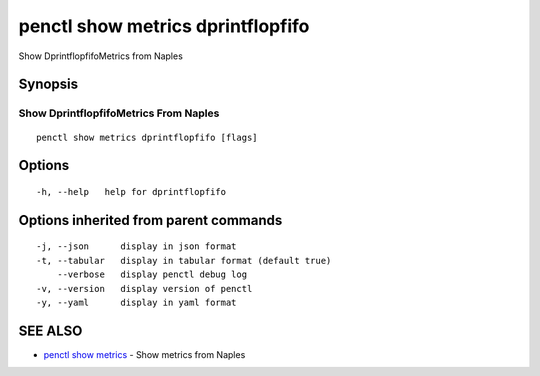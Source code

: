 .. _penctl_show_metrics_dprintflopfifo:

penctl show metrics dprintflopfifo
----------------------------------

Show DprintflopfifoMetrics from Naples

Synopsis
~~~~~~~~



---------------------------------
 Show DprintflopfifoMetrics From Naples 
---------------------------------


::

  penctl show metrics dprintflopfifo [flags]

Options
~~~~~~~

::

  -h, --help   help for dprintflopfifo

Options inherited from parent commands
~~~~~~~~~~~~~~~~~~~~~~~~~~~~~~~~~~~~~~

::

  -j, --json      display in json format
  -t, --tabular   display in tabular format (default true)
      --verbose   display penctl debug log
  -v, --version   display version of penctl
  -y, --yaml      display in yaml format

SEE ALSO
~~~~~~~~

* `penctl show metrics <penctl_show_metrics.rst>`_ 	 - Show metrics from Naples

